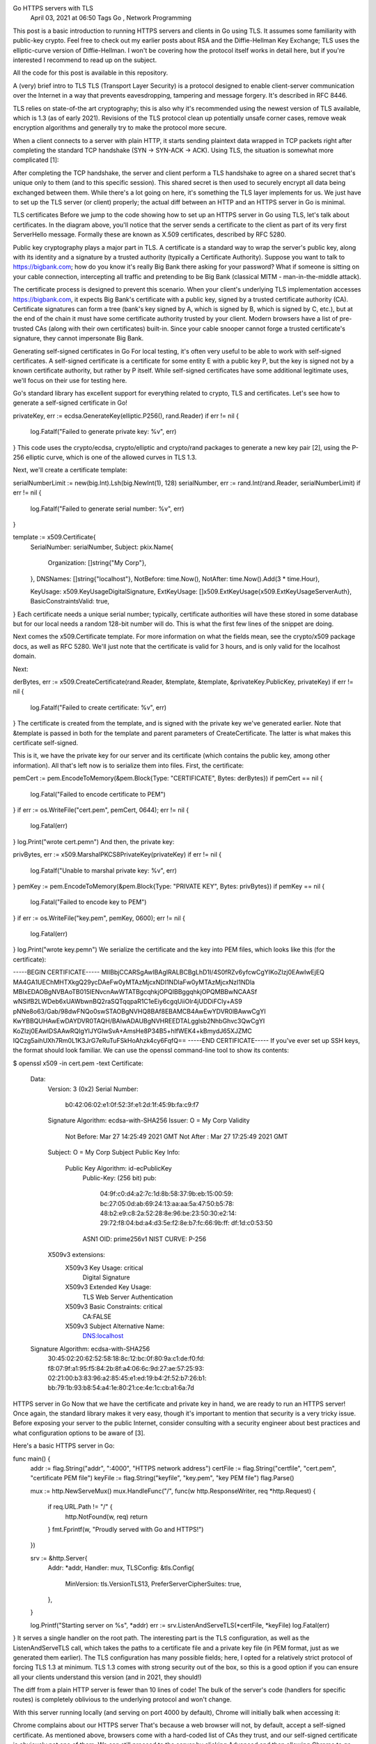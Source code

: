 Go HTTPS servers with TLS
 April 03, 2021 at 06:50 Tags Go , Network Programming
This post is a basic introduction to running HTTPS servers and clients in Go using TLS. It assumes some familiarity with public-key crypto. Feel free to check out my earlier posts about RSA and the Diffie-Hellman Key Exchange; TLS uses the elliptic-curve version of Diffie-Hellman. I won't be covering how the protocol itself works in detail here, but if you're interested I recommend to read up on the subject.

All the code for this post is available in this repository.

A (very) brief intro to TLS
TLS (Transport Layer Security) is a protocol designed to enable client-server communication over the Internet in a way that prevents eavesdropping, tampering and message forgery. It's described in RFC 8446.

TLS relies on state-of-the art cryptography; this is also why it's recommended using the newest version of TLS available, which is 1.3 (as of early 2021). Revisions of the TLS protocol clean up potentially unsafe corner cases, remove weak encryption algorithms and generally try to make the protocol more secure.

When a client connects to a server with plain HTTP, it starts sending plaintext data wrapped in TCP packets right after completing the standard TCP handshake (SYN -> SYN-ACK -> ACK). Using TLS, the situation is somewhat more complicated [1]:


After completing the TCP handshake, the server and client perform a TLS handshake to agree on a shared secret that's unique only to them (and to this specific session). This shared secret is then used to securely encrypt all data being exchanged between them. While there's a lot going on here, it's something the TLS layer implements for us. We just have to set up the TLS server (or client) properly; the actual diff between an HTTP and an HTTPS server in Go is minimal.

TLS certificates
Before we jump to the code showing how to set up an HTTPS server in Go using TLS, let's talk about certificates. In the diagram above, you'll notice that the server sends a certificate to the client as part of its very first ServerHello message. Formally these are known as X.509 certificates, described by RFC 5280.

Public key cryptography plays a major part in TLS. A certificate is a standard way to wrap the server's public key, along with its identity and a signature by a trusted authority (typically a Certificate Authority). Suppose you want to talk to https://bigbank.com; how do you know it's really Big Bank there asking for your password? What if someone is sitting on your cable connection, intercepting all traffic and pretending to be Big Bank (classical MITM - man-in-the-middle attack).

The certificate process is designed to prevent this scenario. When your client's underlying TLS implementation accesses https://bigbank.com, it expects Big Bank's certificate with a public key, signed by a trusted certificate authority (CA). Certificate signatures can form a tree (bank's key signed by A, which is signed by B, which is signed by C, etc.), but at the end of the chain it must have some certificate authority trusted by your client. Modern browsers have a list of pre-trusted CAs (along with their own certificates) built-in. Since your cable snooper cannot forge a trusted certificate's signature, they cannot impersonate Big Bank.

Generating self-signed certificates in Go
For local testing, it's often very useful to be able to work with self-signed certificates. A self-signed certificate is a certificate for some entity E with a public key P, but the key is signed not by a known certificate authority, but rather by P itself. While self-signed certificates have some additional legitimate uses, we'll focus on their use for testing here.

Go's standard library has excellent support for everything related to crypto, TLS and certificates. Let's see how to generate a self-signed certificate in Go!

privateKey, err := ecdsa.GenerateKey(elliptic.P256(), rand.Reader)
if err != nil {
  log.Fatalf("Failed to generate private key: %v", err)
}
This code uses the crypto/ecdsa, crypto/elliptic and crypto/rand packages to generate a new key pair [2], using the P-256 elliptic curve, which is one of the allowed curves in TLS 1.3.

Next, we'll create a certificate template:

serialNumberLimit := new(big.Int).Lsh(big.NewInt(1), 128)
serialNumber, err := rand.Int(rand.Reader, serialNumberLimit)
if err != nil {
  log.Fatalf("Failed to generate serial number: %v", err)
}

template := x509.Certificate{
  SerialNumber: serialNumber,
  Subject: pkix.Name{
    Organization: []string{"My Corp"},
  },
  DNSNames:  []string{"localhost"},
  NotBefore: time.Now(),
  NotAfter:  time.Now().Add(3 * time.Hour),

  KeyUsage:              x509.KeyUsageDigitalSignature,
  ExtKeyUsage:           []x509.ExtKeyUsage{x509.ExtKeyUsageServerAuth},
  BasicConstraintsValid: true,
}
Each certificate needs a unique serial number; typically, certificate authorities will have these stored in some database but for our local needs a random 128-bit number will do. This is what the first few lines of the snippet are doing.

Next comes the x509.Certificate template. For more information on what the fields mean, see the crypto/x509 package docs, as well as RFC 5280. We'll just note that the certificate is valid for 3 hours, and is only valid for the localhost domain.

Next:

derBytes, err := x509.CreateCertificate(rand.Reader, &template, &template, &privateKey.PublicKey, privateKey)
if err != nil {
  log.Fatalf("Failed to create certificate: %v", err)
}
The certificate is created from the template, and is signed with the private key we've generated earlier. Note that &template is passed in both for the template and parent parameters of CreateCertificate. The latter is what makes this certificate self-signed.

This is it, we have the private key for our server and its certificate (which contains the public key, among other information). All that's left now is to serialize them into files. First, the certificate:

pemCert := pem.EncodeToMemory(&pem.Block{Type: "CERTIFICATE", Bytes: derBytes})
if pemCert == nil {
  log.Fatal("Failed to encode certificate to PEM")
}
if err := os.WriteFile("cert.pem", pemCert, 0644); err != nil {
  log.Fatal(err)
}
log.Print("wrote cert.pem\n")
And then, the private key:

privBytes, err := x509.MarshalPKCS8PrivateKey(privateKey)
if err != nil {
  log.Fatalf("Unable to marshal private key: %v", err)
}
pemKey := pem.EncodeToMemory(&pem.Block{Type: "PRIVATE KEY", Bytes: privBytes})
if pemKey == nil {
  log.Fatal("Failed to encode key to PEM")
}
if err := os.WriteFile("key.pem", pemKey, 0600); err != nil {
  log.Fatal(err)
}
log.Print("wrote key.pem\n")
We serialize the certificate and the key into PEM files, which looks like this (for the certificate):

-----BEGIN CERTIFICATE-----
MIIBbjCCARSgAwIBAgIRALBCBgLhD1I/4S0fRZv6yfcwCgYIKoZIzj0EAwIwEjEQ
MA4GA1UEChMHTXkgQ29ycDAeFw0yMTAzMjcxNDI1NDlaFw0yMTAzMjcxNzI1NDla
MBIxEDAOBgNVBAoTB015IENvcnAwWTATBgcqhkjOPQIBBggqhkjOPQMBBwNCAASf
wNSifB2LWDeb6xUAWbwnBQ2raSQTqqpaR1C1eEiy6cgqUiiOlr4jUDDiFCly+AS9
pNNe8o63/Gab/98dwFNQo0swSTAOBgNVHQ8BAf8EBAMCB4AwEwYDVR0lBAwwCgYI
KwYBBQUHAwEwDAYDVR0TAQH/BAIwADAUBgNVHREEDTALgglsb2NhbGhvc3QwCgYI
KoZIzj0EAwIDSAAwRQIgYlJYGIwSvA+AmsHe8P34B5+hlfWEK4+kBmydJ65XJZMC
IQCzg5aihUXh7Rm0L1K3JrG7eRuTuFSkHoAhzk4cy6FqfQ==
-----END CERTIFICATE-----
If you've ever set up SSH keys, the format should look familiar. We can use the openssl command-line tool to show its contents:

$ openssl x509 -in cert.pem -text
Certificate:
    Data:
        Version: 3 (0x2)
        Serial Number:
            b0:42:06:02:e1:0f:52:3f:e1:2d:1f:45:9b:fa:c9:f7
        Signature Algorithm: ecdsa-with-SHA256
        Issuer: O = My Corp
        Validity
            Not Before: Mar 27 14:25:49 2021 GMT
            Not After : Mar 27 17:25:49 2021 GMT
        Subject: O = My Corp
        Subject Public Key Info:
            Public Key Algorithm: id-ecPublicKey
                Public-Key: (256 bit)
                pub:
                    04:9f:c0:d4:a2:7c:1d:8b:58:37:9b:eb:15:00:59:
                    bc:27:05:0d:ab:69:24:13:aa:aa:5a:47:50:b5:78:
                    48:b2:e9:c8:2a:52:28:8e:96:be:23:50:30:e2:14:
                    29:72:f8:04:bd:a4:d3:5e:f2:8e:b7:fc:66:9b:ff:
                    df:1d:c0:53:50
                ASN1 OID: prime256v1
                NIST CURVE: P-256
        X509v3 extensions:
            X509v3 Key Usage: critical
                Digital Signature
            X509v3 Extended Key Usage:
                TLS Web Server Authentication
            X509v3 Basic Constraints: critical
                CA:FALSE
            X509v3 Subject Alternative Name:
                DNS:localhost
    Signature Algorithm: ecdsa-with-SHA256
         30:45:02:20:62:52:58:18:8c:12:bc:0f:80:9a:c1:de:f0:fd:
         f8:07:9f:a1:95:f5:84:2b:8f:a4:06:6c:9d:27:ae:57:25:93:
         02:21:00:b3:83:96:a2:85:45:e1:ed:19:b4:2f:52:b7:26:b1:
         bb:79:1b:93:b8:54:a4:1e:80:21:ce:4e:1c:cb:a1:6a:7d
HTTPS server in Go
Now that we have the certificate and private key in hand, we are ready to run an HTTPS server! Once again, the standard library makes it very easy, though it's important to mention that security is a very tricky issue. Before exposing your server to the public Internet, consider consulting with a security engineer about best practices and what configuration options to be aware of [3].

Here's a basic HTTPS server in Go:

func main() {
  addr := flag.String("addr", ":4000", "HTTPS network address")
  certFile := flag.String("certfile", "cert.pem", "certificate PEM file")
  keyFile := flag.String("keyfile", "key.pem", "key PEM file")
  flag.Parse()

  mux := http.NewServeMux()
  mux.HandleFunc("/", func(w http.ResponseWriter, req *http.Request) {
    if req.URL.Path != "/" {
      http.NotFound(w, req)
      return
    }
    fmt.Fprintf(w, "Proudly served with Go and HTTPS!")
  })

  srv := &http.Server{
    Addr:    *addr,
    Handler: mux,
    TLSConfig: &tls.Config{
      MinVersion:               tls.VersionTLS13,
      PreferServerCipherSuites: true,
    },
  }

  log.Printf("Starting server on %s", *addr)
  err := srv.ListenAndServeTLS(*certFile, *keyFile)
  log.Fatal(err)
}
It serves a single handler on the root path. The interesting part is the TLS configuration, as well as the ListenAndServeTLS call, which takes the paths to a certificate file and a private key file (in PEM format, just as we generated them earlier). The TLS configuration has many possible fields; here, I opted for a relatively strict protocol of forcing TLS 1.3 at minimum. TLS 1.3 comes with strong security out of the box, so this is a good option if you can ensure all your clients understand this version (and in 2021, they should!)

The diff from a plain HTTP server is fewer than 10 lines of code! The bulk of the server's code (handlers for specific routes) is completely oblivious to the underlying protocol and won't change.

With this server running locally (and serving on port 4000 by default), Chrome will initially balk when accessing it:

Chrome complains about our HTTPS server
That's because a web browser will not, by default, accept a self-signed certificate. As mentioned above, browsers come with a hard-coded list of CAs they trust, and our self-signed certificate is obviously not one of them. We can still proceed to the server by clicking Advanced and then allowing Chrome to go on, accepting the risk explicitly. It will then show us the website, albeit grudgingly (with a red "Not secure" sign in the address bar).

If we try to curl to the server, we'll also get an error [4]:

$ curl -Lv  https://localhost:4000

*   Trying 127.0.0.1:4000...
* TCP_NODELAY set
* Connected to localhost (127.0.0.1) port 4000 (#0)
* ALPN, offering h2
* ALPN, offering http/1.1
* successfully set certificate verify locations:
*   CAfile: /etc/ssl/certs/ca-certificates.crt
  CApath: /etc/ssl/certs
* TLSv1.3 (OUT), TLS handshake, Client hello (1):
* TLSv1.3 (IN), TLS handshake, Server hello (2):
* TLSv1.3 (IN), TLS handshake, Encrypted Extensions (8):
* TLSv1.3 (IN), TLS handshake, Certificate (11):
* TLSv1.3 (OUT), TLS alert, unknown CA (560):
* SSL certificate problem: unable to get local issuer certificate
* Closing connection 0
curl: (60) SSL certificate problem: unable to get local issuer certificate
More details here: https://curl.haxx.se/docs/sslcerts.html

curl failed to verify the legitimacy of the server and therefore could not
establish a secure connection to it. To learn more about this situation and
how to fix it, please visit the web page mentioned above.
By reading the docs, we can find that curl can be made to trust our server by providing it with the server's certificate into the --cacert flag. If we try that:

$ curl -Lv --cacert <path/to/cert.pem>  https://localhost:4000

*   Trying 127.0.0.1:4000...
* TCP_NODELAY set
* Connected to localhost (127.0.0.1) port 4000 (#0)
* ALPN, offering h2
* ALPN, offering http/1.1
* successfully set certificate verify locations:
*   CAfile: /home/eliben/eli/private-code-for-blog/2021/tls/cert.pem
  CApath: /etc/ssl/certs
* TLSv1.3 (OUT), TLS handshake, Client hello (1):
* TLSv1.3 (IN), TLS handshake, Server hello (2):
* TLSv1.3 (IN), TLS handshake, Encrypted Extensions (8):
* TLSv1.3 (IN), TLS handshake, Certificate (11):
* TLSv1.3 (IN), TLS handshake, CERT verify (15):
* TLSv1.3 (IN), TLS handshake, Finished (20):
* TLSv1.3 (OUT), TLS change cipher, Change cipher spec (1):
* TLSv1.3 (OUT), TLS handshake, Finished (20):
* SSL connection using TLSv1.3 / TLS_AES_128_GCM_SHA256
* ALPN, server accepted to use h2
* Server certificate:
*  subject: O=My Corp
*  start date: Mar 29 13:30:25 2021 GMT
*  expire date: Mar 29 16:30:25 2021 GMT
*  subjectAltName: host "localhost" matched cert's "localhost"
*  issuer: O=My Corp
*  SSL certificate verify ok.
* Using HTTP2, server supports multi-use
* Connection state changed (HTTP/2 confirmed)
* Copying HTTP/2 data in stream buffer to connection buffer after upgrade: len=0
* Using Stream ID: 1 (easy handle 0x557103006e10)
> GET / HTTP/2
> Host: localhost:4000
> user-agent: curl/7.68.0
> accept: */*
>
* TLSv1.3 (IN), TLS handshake, Newsession Ticket (4):
* Connection state changed (MAX_CONCURRENT_STREAMS == 250)!
< HTTP/2 200
< content-type: text/plain; charset=utf-8
< content-length: 33
< date: Mon, 29 Mar 2021 13:31:34 GMT
<
* Connection #0 to host localhost left intact
Proudly served with Go and HTTPS!
Success!

We can also talk to our server using a custom HTTPS client written in Go. Here's the code:

func main() {
  addr := flag.String("addr", "localhost:4000", "HTTPS server address")
  certFile := flag.String("certfile", "cert.pem", "trusted CA certificate")
  flag.Parse()

  cert, err := os.ReadFile(*certFile)
  if err != nil {
    log.Fatal(err)
  }
  certPool := x509.NewCertPool()
  if ok := certPool.AppendCertsFromPEM(cert); !ok {
    log.Fatalf("unable to parse cert from %s", *certFile)
  }

  client := &http.Client{
    Transport: &http.Transport{
      TLSClientConfig: &tls.Config{
        RootCAs: certPool,
      },
    },
  }

  r, err := client.Get("https://" + *addr)
  if err != nil {
    log.Fatal(err)
  }
  defer r.Body.Close()

  html, err := io.ReadAll(r.Body)
  if err != nil {
    log.Fatal(err)
  }
  fmt.Printf("%v\n", r.Status)
  fmt.Printf(string(html))
}
The only part making this different from a standard HTTP client is the TLS setup. The important bit is setting up the RootCAs field of the tls.Config struct. This is telling Go which certificates the client can trust.

Other options for generating certificates
You may not know that Go comes with a tool to generate self-signed TLS certificates, right in the standard installation. If you have Go installed at /usr/local/go, you can run this tool with:

$ go run /usr/local/go/src/crypto/tls/generate_cert.go -help
In general, it accomplishes the same goal as the first code snippet in this post, but whereas my snippet makes some opinionated decisions about what to generate, generate_cert is configurable with flags and supports several different options.

As we've seen, while self-signed certificates can work for testing, they're not ideal for all scenarios. For example, it's difficult to make browsers trust them, and even then the user experience doesn't fully replicate the "real world" one.

Another option for generating local certificates for testing is the mkcert tool. It creates a local certificate authority (CA), and adds it to your system's trusted list of CAs. It then generates certificates signed by this authority for you, so as far as the browser is concerned, they're fully trusted.

If we run our simple HTTPS server with a certificate/key generated by mkcert, Chrome will happily access it without warnings; we can also see the details in the Security tab of developer tools:

Chrome happy with HTTPS server
curl will also successfully contact the server without requiring a cacert flag, because it checks the system's trusted CAs already.

If you're looking for real certificates, Let's Encrypt is of course a natural option, using the certbot client or something similar. In Go, libraries like certmagic can automate the interaction with Let's Encrypt for servers.

Client authentication (mTLS)
So far the examples we've seen have the server providing its (CA-signed) certificate to the client to prove that the server is legitimately who it claims to be (e.g. your bank's website, before you agree to provide your password).

This idea is easy to extend to mutual authentication, where the client also has a signed certificate to prove its identity. In the world of TLS, this is called mTLS (for mutual TLS), and could be useful in many settings where internal services have to communicate with each other securely. Public-key crypto is generally considered more secure than passwords.

Here's a simple HTTPS server with client authentication. The lines that changed from the earlier HTTPS server are highlighted:

func main() {
  addr := flag.String("addr", ":4000", "HTTPS network address")
  certFile := flag.String("certfile", "cert.pem", "certificate PEM file")
  keyFile := flag.String("keyfile", "key.pem", "key PEM file")
  clientCertFile := flag.String("clientcert", "clientcert.pem", "certificate PEM for client authentication")
  flag.Parse()

  mux := http.NewServeMux()
  mux.HandleFunc("/", func(w http.ResponseWriter, req *http.Request) {
    if req.URL.Path != "/" {
      http.NotFound(w, req)
      return
    }
    fmt.Fprintf(w, "Proudly served with Go and HTTPS!")
  })

  // Trusted client certificate.
  clientCert, err := os.ReadFile(*clientCertFile)
  if err != nil {
    log.Fatal(err)
  }
  clientCertPool := x509.NewCertPool()
  clientCertPool.AppendCertsFromPEM(clientCert)

  srv := &http.Server{
    Addr:    *addr,
    Handler: mux,
    TLSConfig: &tls.Config{
      MinVersion:               tls.VersionTLS13,
      PreferServerCipherSuites: true,
      ClientCAs:                clientCertPool,
      ClientAuth:               tls.RequireAndVerifyClientCert,
    },
  }

  log.Printf("Starting server on %s", *addr)
  err = srv.ListenAndServeTLS(*certFile, *keyFile)
  log.Fatal(err)
}
The changes are pretty much what you'd expect; in addition to setting up its own certificate, key and TLS config, the server loads a client certificate and sets TLSConfig to trust it. Naturally, this could also be the certificate of a locally trusted CA which signs client certificates.

And this is an HTTPS client which authenticates itself when connecting to a server; again, the lines that changed from the earlier (non-mTLS) client are highlighted:

func main() {
  addr := flag.String("addr", "localhost:4000", "HTTPS server address")
  certFile := flag.String("certfile", "cert.pem", "trusted CA certificate")
  clientCertFile := flag.String("clientcert", "clientcert.pem", "certificate PEM for client")
  clientKeyFile := flag.String("clientkey", "clientkey.pem", "key PEM for client")
  flag.Parse()

  // Load our client certificate and key.
  clientCert, err := tls.LoadX509KeyPair(*clientCertFile, *clientKeyFile)
  if err != nil {
    log.Fatal(err)
  }

  // Trusted server certificate.
  cert, err := os.ReadFile(*certFile)
  if err != nil {
    log.Fatal(err)
  }
  certPool := x509.NewCertPool()
  if ok := certPool.AppendCertsFromPEM(cert); !ok {
    log.Fatalf("unable to parse cert from %s", *certFile)
  }

  client := &http.Client{
    Transport: &http.Transport{
      TLSClientConfig: &tls.Config{
        RootCAs:      certPool,
        Certificates: []tls.Certificate{clientCert},
      },
    },
  }

  r, err := client.Get("https://" + *addr)
  if err != nil {
    log.Fatal(err)
  }
  defer r.Body.Close()

  html, err := io.ReadAll(r.Body)
  if err != nil {
    log.Fatal(err)
  }
  fmt.Printf("%v\n", r.Status)
  fmt.Printf(string(html))
}
Before we try it, we'll need to change our certificate generating script to generate certificates suitable for clients as well. The change is in this line:

ExtKeyUsage:           []x509.ExtKeyUsage{x509.ExtKeyUsageServerAuth},
Which changes to:

ExtKeyUsage:           []x509.ExtKeyUsage{x509.ExtKeyUsageServerAuth, x509.ExtKeyUsageClientAuth},
Now let's do a trial run. Start by generating separate certificates/keys for client and server:

# client cert

$ go run tls-self-signed-cert.go
2021/04/03 05:51:25 wrote cert.pem
2021/04/03 05:51:25 wrote key.pem
$ mv cert.pem clientcert.pem
$ mv key.pem clientkey.pem

# server cert

$ go run tls-self-signed-cert.go
2021/04/03 05:51:42 wrote cert.pem
2021/04/03 05:51:42 wrote key.pem
Running the mTLS server, it should pick up the right files based on flag defaults:

$ go run https-server-mtls.go
2021/04/03 05:54:51 Starting server on :4000
In a separate window, if we run the older (non-mTLS) client, we get an error:

$ go run https-client.go
2021/04/03 05:55:24 Get "https://localhost:4000": remote error: tls: bad certificate
exit status 1
And the server log will show that "client didn't provide a certificate". However, if we run the new mTLS client, it works:

$ go run https-client-mtls.go
200 OK
Proudly served with Go and HTTPS!
While this demonstrates the mechanics of running mTLS servers and clients, in reality there'd be a lot more to do, especially to manage certificates, certificate renewal and revocation, and trusted CAs. This is called Public Key Infrastructure (PKI), and it's a large topic outside the scope of this modest post.

